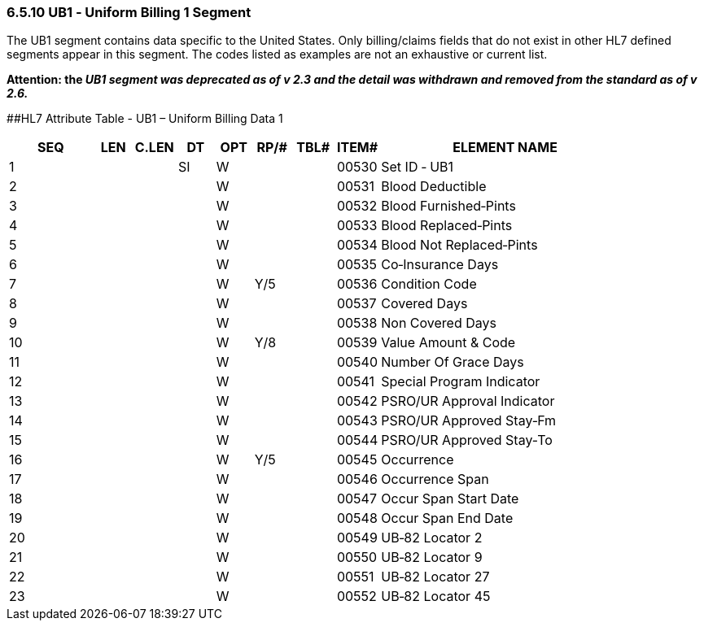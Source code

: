 === 6.5.10 UB1 ‑ Uniform Billing 1 Segment

The UB1 segment contains data specific to the United States. Only billing/claims fields that do not exist in other HL7 defined segments appear in this segment. The codes listed as examples are not an exhaustive or current list.

*Attention: the _UB1 segment was deprecated as of v 2.3 and the detail was withdrawn and removed from the standard as of v 2.6._*

[#UB1 .anchor]####HL7 Attribute Table - UB1 – Uniform Billing Data 1

[width="100%",cols="14%,6%,7%,6%,6%,6%,7%,7%,41%",options="header",]
|===
|SEQ |LEN |C.LEN |DT |OPT |RP/# |TBL# |ITEM# |ELEMENT NAME
|1 | | |SI |W | | |00530 |Set ID ‑ UB1
|2 | | | |W | | |00531 |Blood Deductible
|3 | | | |W | | |00532 |Blood Furnished‑Pints
|4 | | | |W | | |00533 |Blood Replaced‑Pints
|5 | | | |W | | |00534 |Blood Not Replaced‑Pints
|6 | | | |W | | |00535 |Co‑Insurance Days
|7 | | | |W |Y/5 | |00536 |Condition Code
|8 | | | |W | | |00537 |Covered Days
|9 | | | |W | | |00538 |Non Covered Days
|10 | | | |W |Y/8 | |00539 |Value Amount & Code
|11 | | | |W | | |00540 |Number Of Grace Days
|12 | | | |W | | |00541 |Special Program Indicator
|13 | | | |W | | |00542 |PSRO/UR Approval Indicator
|14 | | | |W | | |00543 |PSRO/UR Approved Stay‑Fm
|15 | | | |W | | |00544 |PSRO/UR Approved Stay‑To
|16 | | | |W |Y/5 | |00545 |Occurrence
|17 | | | |W | | |00546 |Occurrence Span
|18 | | | |W | | |00547 |Occur Span Start Date
|19 | | | |W | | |00548 |Occur Span End Date
|20 | | | |W | | |00549 |UB‑82 Locator 2
|21 | | | |W | | |00550 |UB‑82 Locator 9
|22 | | | |W | | |00551 |UB‑82 Locator 27
|23 | | | |W | | |00552 |UB‑82 Locator 45
|===


